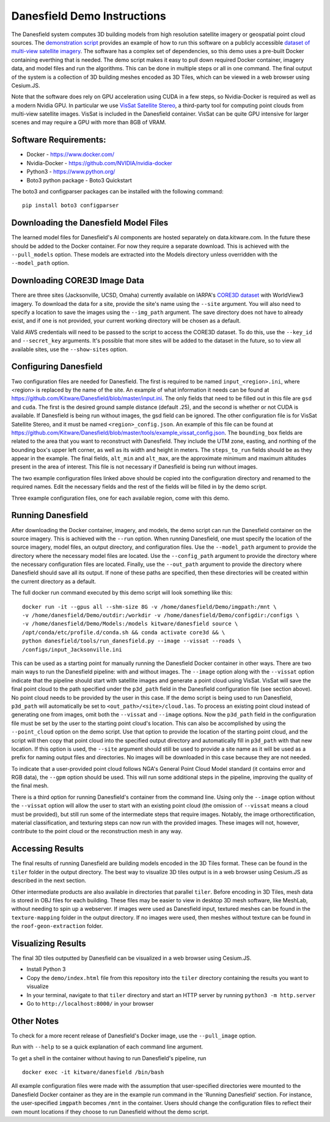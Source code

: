 Danesfield Demo Instructions
============================

The Danesfield system computes 3D building models from high resolution satellite imagery or geospatial point cloud sources.
The `demonstration script <danesfield_demo.py>`_ provides an example of how to run this software on a publicly
accessible `dataset of multi-view satellite imagery <https://spacenet.ai/core3d/>`_.
The software has a complex set of dependencies, so this demo uses a pre-built Docker containing everthing that is needed.
The demo script makes it easy to pull down required Docker container, imagery data, and model files and run the algorithms.
This can be done in multiple steps or all in one command.
The final output of the system is a collection of 3D building meshes encoded as 3D Tiles, which can be viewed in a web browser using Cesium.JS.

Note that the software does rely on GPU acceleration using CUDA in a few steps, so Nvidia-Docker is required as well as a
modern Nvidia GPU.
In particular we use `VisSat Satellite Stereo <https://github.com/Kai-46/VisSatSatelliteStereo>`_, a third-party tool for computing point clouds from multi-view satellite images.  
VisSat is included in the Danesfield container.  
VisSat can be quite GPU intensive for larger scenes and may require a GPU with more than 8GB of VRAM.  

Software Requirements:
----------------------

- Docker - https://www.docker.com/
- Nvidia-Docker - https://github.com/NVIDIA/nvidia-docker
- Python3 - https://www.python.org/
- Boto3 python package - Boto3 Quickstart

The boto3 and configparser packages can be installed with the following command:
::
	pip install boto3 configparser

Downloading the Danesfield Model Files
--------------------------------------

The learned model files for Danesfield's AI components are hosted separately on data.kitware.com. In the future these should be added to the Docker container. For now they require a separate download. This is achieved with the ``--pull_models`` option. These models are extracted into the Models directory unless overridden with the ``--model_path`` option. 

Downloading CORE3D Image Data
-----------------------------

There are three sites (Jacksonville, UCSD, Omaha) currently available on IARPA's `CORE3D dataset <https://spacenet.ai/core3d/>`_ with WorldView3 imagery. To download the data for a site, provide the site's name using the ``--site`` argument. You will also need to specify a location to save the images using the ``--img_path`` argument. The save directory does not have to already exist, and if one is not provided, your current working directory will be chosen as a default. 

Valid AWS credentials will need to be passed to the script to access the CORE3D dataset. To do this, use the ``--key_id`` and ``--secret_key`` arguments. It's possible that more sites will be added to the dataset in the future, so to view all available sites, use the ``--show-sites`` option. 

Configuring Danesfield
----------------------

Two configuration files are needed for Danesfield. The first is required to be named ``input_<region>.ini``, where <region> is replaced by the name of the site. An example of what information it needs can be found at https://github.com/Kitware/Danesfield/blob/master/input.ini.
The only fields that need to be filled out in this file are ``gsd`` and ``cuda``. The first is the desired ground sample distance (default .25), and the second is whether or not CUDA is available. If Danesfield is being run without images, the gsd field can be ignored. 
The other configuration file is for VisSat Satellite Stereo, and it must be named ``<region>_config.json``. An example of this file can be found at https://github.com/Kitware/Danesfield/blob/master/tools/example_vissat_config.json. The ``bounding_box`` fields are related to the area that you want to reconstruct with Danesfield. They include the UTM zone, easting, and northing of the bounding box's upper left corner, as well as its width and height in meters. The ``steps_to_run`` fields should be as they appear in the example. The final fields, ``alt_min`` and ``alt_max``, are the approximate minimum and maximum altitudes present in the area of interest. This file is not necessary if Danesfield is being run without images.

The two example configuration files linked above should be copied into the configuration directory and renamed to the required names. Edit the necessary fields and the rest of the fields will be filled in by the demo script. 

Three example configuration files, one for each available region, come with this demo. 

Running Danesfield
------------------

After downloading the Docker container, imagery, and models, the demo script can run the Danesfield container on the source imagery. This is achieved with the ``--run`` option. When running Danesfield, one must specify the location of the source imagery, model files, an output directory, and configuration files. Use the ``--model_path`` argument to provide the directory where the necessary model files are located. Use the ``--config_path`` argument to provide the directory where the necessary configuration files are located. Finally, use the ``--out_path`` argument to provide the directory where Danesfield should save all its output. If none of these paths are specified, then these directories will be created within the current directory as a default. 

The full docker run command executed by this demo script will look something like this:
::
	docker run -it --gpus all --shm-size 8G -v /home/danesfield/Demo/imgpath:/mnt \
	-v /home/danesfield/Demo/outdir:/workdir -v /home/danesfield/Demo/configdir:/configs \
	-v /home/danesfield/Demo/Models:/models kitware/danesfield source \
	/opt/conda/etc/profile.d/conda.sh && conda activate core3d && \
	python danesfield/tools/run_danesfield.py --image --vissat --roads \
	/configs/input_Jacksonville.ini

This can be used as a starting point for manually running the Danesfield Docker container in other ways. There are two main ways to run the Danesfield pipeline: with and without images. The ``--image`` option along with the ``--vissat`` option indicate that the pipeline should start with satellite images and generate a point cloud using VisSat. VisSat will save the final point cloud to the path specified under the ``p3d_path`` field in the Danesfield configuration file (see section above). No point cloud needs to be provided by the user in this case. If the demo script is being used to run Danesfield, ``p3d_path`` will automatically be set to ``<out_path>/<site>/cloud.las``. To process an existing point cloud instead of generating one from images, omit both the ``--vissat`` and ``--image`` options. Now the ``p3d_path`` field in the configuration file must be set by the user to the starting point cloud's location. This can also be accomplished by using the ``--point_cloud`` option on the demo script. Use that option to provide the location of the starting point cloud, and the script will then copy that point cloud into the specified output directory and automatically fill in ``p3d_path`` with that new location. If this option is used, the ``--site`` argument should still be used to provide a site name as it will be used as a prefix for naming output files and directories. No images will be downloaded in this case because they are not needed.

To indicate that a user-provided point cloud follows NGA's General Point Cloud Model standard (it contains error and RGB data), the ``--gpm`` option should be used. This will run some additional steps in the pipeline, improving the quality of the final mesh.

There is a third option for running Danesfield's container from the command line. Using only the ``--image`` option without the ``--vissat`` option will allow the user to start with an existing point cloud (the omission of ``--vissat`` means a cloud must be provided), but still run some of the intermediate steps that require images. Notably, the image orthorectification, material classification, and texturing steps can now run with the provided images. These images will not, however, contribute to the point cloud or the reconstruction mesh in any way.


Accessing Results
-----------------

The final results of running Danesfield are building models encoded in the 3D Tiles format.
These can be found in the ``tiler`` folder in the output directory.
The best way to visualize 3D tiles output is in a web browser using Cesium.JS as described in the next section.

Other intermediate products are also available in directories that parallel ``tiler``.
Before encoding in 3D Tiles, mesh data is stored in OBJ files for each building.
These files may be easier to view in desktop 3D mesh software, like MeshLab, without needing to spin up a webserver.
If images were used as Danesfield input, textured meshes can be found in the ``texture-mapping`` folder in the output directory.
If no images were used, then meshes without texture can be found in the ``roof-geon-extraction`` folder. 


Visualizing Results
-------------------

The final 3D tiles outputted by Danesfield can be visualized in a web browser using Cesium.JS.

- Install Python 3
- Copy the ``demo/index.html`` file from this repository into the ``tiler`` directory containing the results you want to visualize
- In your terminal, navigate to that ``tiler`` directory and start an HTTP server by running ``python3 -m http.server``
- Go to ``http://localhost:8000/`` in your browser



Other Notes
-----------

To check for a more recent release of Danesfield's Docker image, use the ``--pull_image`` option. 

Run with ``--help`` to se a quick explanation of each command line argument. 

To get a shell in the container without having to run Danesfield's pipeline, run 
::
	docker exec -it kitware/danesfield /bin/bash

All example configuration files were made with the assumption that user-specified directories were mounted to the Danesfield Docker container as they are in the example run command in the 'Running Danesfield' section. For instance, the user-specified ``imgpath`` becomes ``/mnt`` in the container. Users should change the configuration files to reflect their own mount locations if they choose to run Danesfield without the demo script. 
